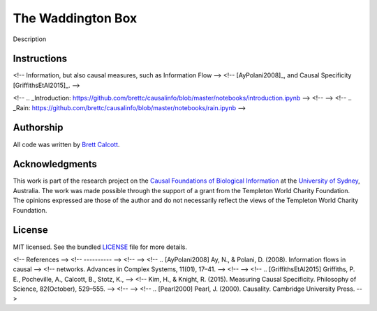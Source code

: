 ============================================
The Waddington Box
============================================

Description


Instructions
----------------
<!-- Information, but also causal measures, such as Information Flow -->
<!-- [AyPolani2008]_, and Causal Specificity [GriffithsEtAl2015]_. -->


.. TODO: 

<!-- .. _Introduction: https://github.com/brettc/causalinfo/blob/master/notebooks/introduction.ipynb -->
<!--  -->
<!-- .. _Rain: https://github.com/brettc/causalinfo/blob/master/notebooks/rain.ipynb -->

.. Signaling: https://github.com/brettc/causalinfo/blob/master/notebooks/signaling.ipynb -->


.. Getting Started
    ---------------
    .. code:: bash 
    pip install causalinfo
    curl https://raw.githubusercontent.com/brettc/causalinfo/master/notebooks/introduction.ipynb 



Authorship
----------

All code was written by `Brett Calcott`_.


Acknowledgments
---------------

This work is part of the research project on the `Causal Foundations of
Biological Information`_ at the `University of Sydney`_, Australia. The work
was made possible through the support of a grant from the Templeton World
Charity Foundation. The opinions expressed are those of the author and do not
necessarily reflect the views of the Templeton World Charity Foundation. 

License
-------

MIT licensed. See the bundled LICENSE_ file for more details.


.. Miscellaneous Links------------

.. _LICENSE: https://github.com/brettc/waddington-box/blob/master/LICENSE

.. _`Brett Calcott`: http://brettcalcott.com

.. _`University of Sydney`: http://sydney.edu.au/ 

.. _`Causal Foundations of Biological Information`: http://sydney.edu.au/foundations_of_science/research/causal_foundations_biological_information.shtml 


<!-- References -->
<!-- ---------- -->
<!--  -->
<!-- .. [AyPolani2008] Ay, N., & Polani, D. (2008). Information flows in causal -->
<!--     networks. Advances in Complex Systems, 11(01), 17–41. -->
<!--  -->
<!-- .. [GriffithsEtAl2015] Griffiths, P. E., Pocheville, A., Calcott, B., Stotz, K.,  -->
<!--     Kim, H., & Knight, R. (2015). Measuring Causal Specificity. Philosophy of Science, 82(October), 529–555. -->
<!--  -->
<!-- .. [Pearl2000] Pearl, J. (2000). Causality. Cambridge University Press.  -->


.. vim: fo=tcroqn tw=78
